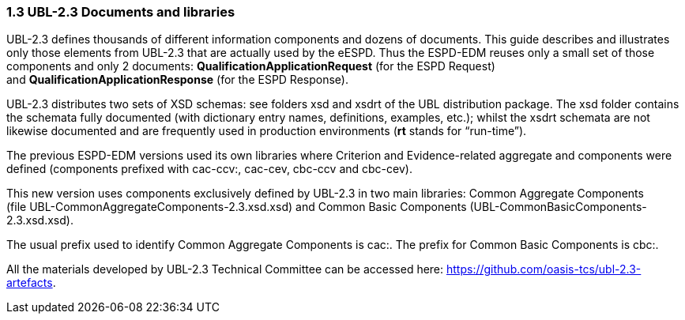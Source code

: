 === 1.3 UBL-2.3 Documents and libraries

UBL-2.3 defines thousands of different information components and dozens of documents. This guide describes and illustrates only those elements from UBL-2.3 that are actually used by the eESPD. Thus the ESPD-EDM reuses only a small set of those components and only 2 documents: *QualificationApplicationRequest* (for the ESPD Request) and *QualificationApplicationResponse* (for the ESPD Response).

UBL-2.3 distributes two sets of XSD schemas: see folders xsd and xsdrt of the UBL distribution package. The xsd folder contains the schemata fully documented (with dictionary entry names, definitions, examples, etc.); whilst the xsdrt schemata are not likewise documented and are frequently used in production environments (*rt* stands for “run-time”).

The previous ESPD-EDM versions used its own libraries where Criterion and Evidence-related aggregate and components were defined (components prefixed with cac-ccv:, cac-cev, cbc-ccv and cbc-cev).

This new version uses components exclusively defined by UBL-2.3 in two main libraries: Common Aggregate Components (file UBL-CommonAggregateComponents-2.3.xsd.xsd) and Common Basic Components (UBL-CommonBasicComponents-2.3.xsd.xsd).

The usual prefix used to identify Common Aggregate Components is cac:. The prefix for Common Basic Components is cbc:.

All the materials developed by UBL-2.3 Technical Committee can be accessed here: https://github.com/oasis-tcs/ubl-2.3-artefacts.